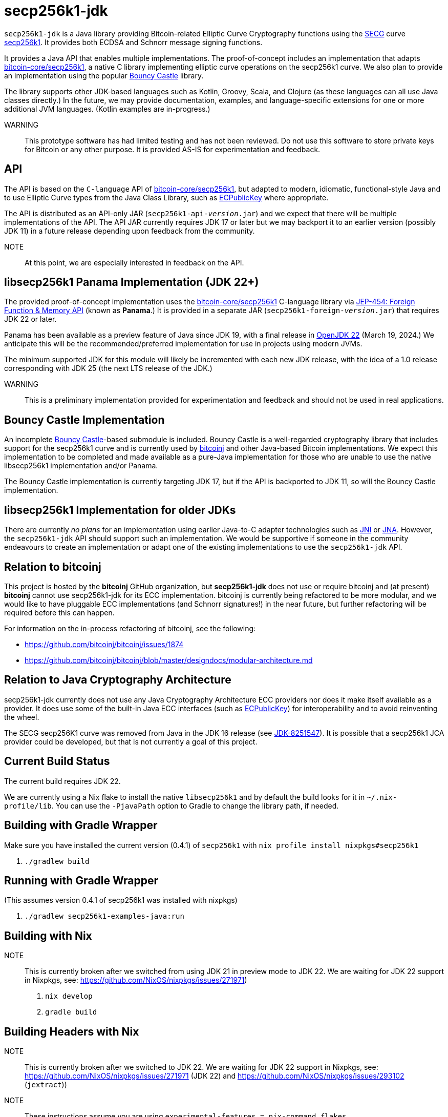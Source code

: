 = secp256k1-jdk

`secp256k1-jdk` is a Java library providing Bitcoin-related Elliptic Curve Cryptography functions using the https://www.secg.org/[SECG] curve
https://en.bitcoin.it/wiki/Secp256k1[secp256k1]. It provides both ECDSA and Schnorr message signing functions.

It provides a Java API that enables multiple implementations. The proof-of-concept includes an implementation that adapts https://github.com/bitcoin-core/secp256k1[bitcoin-core/secp256k1], a native C
library implementing elliptic curve operations on the secp256k1 curve. We also plan to provide an implementation using the popular https://www.bouncycastle.org[Bouncy Castle] library.

The library supports other JDK-based languages such as Kotlin, Groovy, Scala, and Clojure (as these languages can all use Java classes directly.) In the future, we may provide documentation, examples, and language-specific extensions for one or more additional JVM languages. (Kotlin examples are in-progress.)

WARNING:: This prototype software has had limited testing and has not been reviewed. Do not use this software to store private keys for Bitcoin or any other purpose. It is provided AS-IS for experimentation and feedback.

== API

The API is based on the `C-language` API of https://github.com/bitcoin-core/secp256k1[bitcoin-core/secp256k1], but adapted
to modern, idiomatic, functional-style Java and to use Elliptic Curve types from the Java Class Library, such as https://docs.oracle.com/en/java/javase/21/docs/api/java.base/java/security/interfaces/ECPublicKey.html[ECPublicKey] where appropriate.

The API is distributed as an API-only JAR (```secp256k1-api-_version_.jar```) and we expect that there will be multiple implementations of the API. The API JAR currently requires JDK 17 or later but we may backport it to an earlier version (possibly JDK 11) in a future release depending upon feedback from the community.

NOTE:: At this point, we are especially interested in feedback on the API.

== libsecp256k1 Panama Implementation (JDK 22+)

The provided proof-of-concept implementation uses the https://github.com/bitcoin-core/secp256k1[bitcoin-core/secp256k1] C-language library via https://openjdk.org/jeps/454[JEP-454: Foreign Function & Memory API] (known as **Panama**.) It is provided in a separate JAR (```secp256k1-foreign-_version_.jar```) that requires JDK 22 or later.

Panama has been available as a preview feature of Java since JDK 19, with a final release in https://openjdk.org/projects/jdk/22/[OpenJDK 22] (March 19, 2024.) We anticipate this will be
the recommended/preferred implementation for use in projects using modern JVMs.

The minimum supported JDK for this module will likely be incremented with each new JDK release, with the idea of a 1.0 release corresponding with JDK 25 (the next LTS release of the JDK.)

WARNING:: This is a preliminary implementation provided for experimentation and feedback and should not be used in real applications.

== Bouncy Castle Implementation

An incomplete https://www.bouncycastle.org[Bouncy Castle]-based submodule is included. Bouncy Castle is a well-regarded cryptography library that includes support for the secp256k1 curve and is currently used by https://bitcoinj.org[bitcoinj] and other Java-based Bitcoin implementations. We expect this implementation to be completed and made available as a pure-Java implementation for those who are unable to use the native libsecp256k1 implementation and/or Panama.

The Bouncy Castle implementation is currently targeting JDK 17, but if the API is backported to JDK 11, so will the Bouncy Castle implementation.

== libsecp256k1 Implementation for older JDKs

There are currently _no plans_ for an implementation using earlier Java-to-C adapter technologies such as https://docs.oracle.com/en/java/javase/21/docs/specs/jni/index.html[JNI] or https://github.com/java-native-access/jna[JNA]. However, the `secp256k1-jdk` API should support such an implementation. We would be supportive if someone in the community endeavours to create an implementation or adapt one of the existing implementations to use the `secp256k1-jdk` API.

== Relation to bitcoinj

This project is hosted by the *bitcoinj* GitHub organization, but *secp256k1-jdk* does not use or require bitcoinj and (at present) *bitcoinj* cannot use secp256k1-jdk for its ECC implementation. bitcoinj is currently being refactored to be more modular, and we would like to have pluggable ECC implementations (and Schnorr signatures!) in the near future, but further refactoring will be required before this can happen.

For information on the in-process refactoring of bitcoinj, see the following:

* https://github.com/bitcoinj/bitcoinj/issues/1874
* https://github.com/bitcoinj/bitcoinj/blob/master/designdocs/modular-architecture.md


== Relation to Java Cryptography Architecture

secp256k1-jdk currently does not use any Java Cryptography Architecture ECC providers nor does it make itself available as a provider. It does use some of the built-in Java ECC interfaces (such as https://docs.oracle.com/en/java/javase/21/docs/api/java.base/java/security/interfaces/ECPublicKey.html[ECPublicKey]) for interoperability and to avoid reinventing the wheel.

The SECG secp256K1 curve was removed from Java in the JDK 16 release (see https://bugs.openjdk.org/browse/JDK-8251547[JDK-8251547]). It is possible that a secp256k1 JCA provider could be developed, but that is not currently a goal of this project.

== Current Build Status

The current build requires JDK 22.

We are currently using a Nix flake to install the native `libsecp256k1` and by default the build looks for it in `~/.nix-profile/lib`. You can use the `-PjavaPath` option to Gradle to change the library path, if needed.

== Building with Gradle Wrapper

Make sure you have installed the current version (0.4.1) of `secp256k1` with `nix profile install nixpkgs#secp256k1`

. `./gradlew build`

== Running with Gradle Wrapper

(This assumes version 0.4.1 of secp256k1 was installed with nixpkgs)

. `./gradlew secp256k1-examples-java:run`

== Building with Nix

NOTE:: This is currently broken after we switched from using JDK 21 in preview mode to JDK 22. We are waiting for JDK 22 support in Nixpkgs, see: https://github.com/NixOS/nixpkgs/issues/271971)

. `nix develop`
. `gradle build`

== Building Headers with Nix

NOTE:: This is currently broken after we switched to JDK 22. We are waiting for JDK 22 support in Nixpkgs, see: https://github.com/NixOS/nixpkgs/issues/271971 (JDK 22) and https://github.com/NixOS/nixpkgs/issues/293102 (`jextract`))

NOTE:: These instructions assume you are using `experimental-features = nix-command flakes`.

. `nix develop`
. `./extract-headers.sh`

== Other Java/JDK Implementations

* bitcoin-s fork https://bitcoin-s.org/docs/secp256k1/jni-modify
* Kotlin multiplatform wrapper: https://github.com/acinq/secp256k1-kmp
* Samourai port of Sipa's Python reference implementation to Java: https://code.samourai.io/samouraidev/BIP340_Schnorr[BIP340_Schnorr]

== Reporting a vulnerability

See SECURITY.adoc (TBD)

== References

* https://github.com/bitcoin-core/secp256k1[bitcoin-core/secp256k1] on GitHub
* https://fangpenlin.com/posts/2019/10/07/elliptic-curve-cryptography-explained/[Elliptic Curve Cryptography Explained]
* https://github.com/bitcoin/bips/blob/master/bip-0340.mediawiki[BIP 340]: Schnorr Signatures for secp256k1
* https://leanpub.com/javacryptotoolsandtech[Java Cryptography: Tools and Techniques]
* https://www.novixys.com/blog/generate-bitcoin-addresses-java/ (Obsolete as of JDK 16)
* https://eprint.iacr.org/2015/1060.pdf[Complete addition formulas for prime order elliptic curves]: Joost Renes, Craig Costello, and Lejla Batina
* https://www.chosenplaintext.ca/articles/beginners-guide-constant-time-cryptography.html
* https://math.berkeley.edu/~ribet/116/
